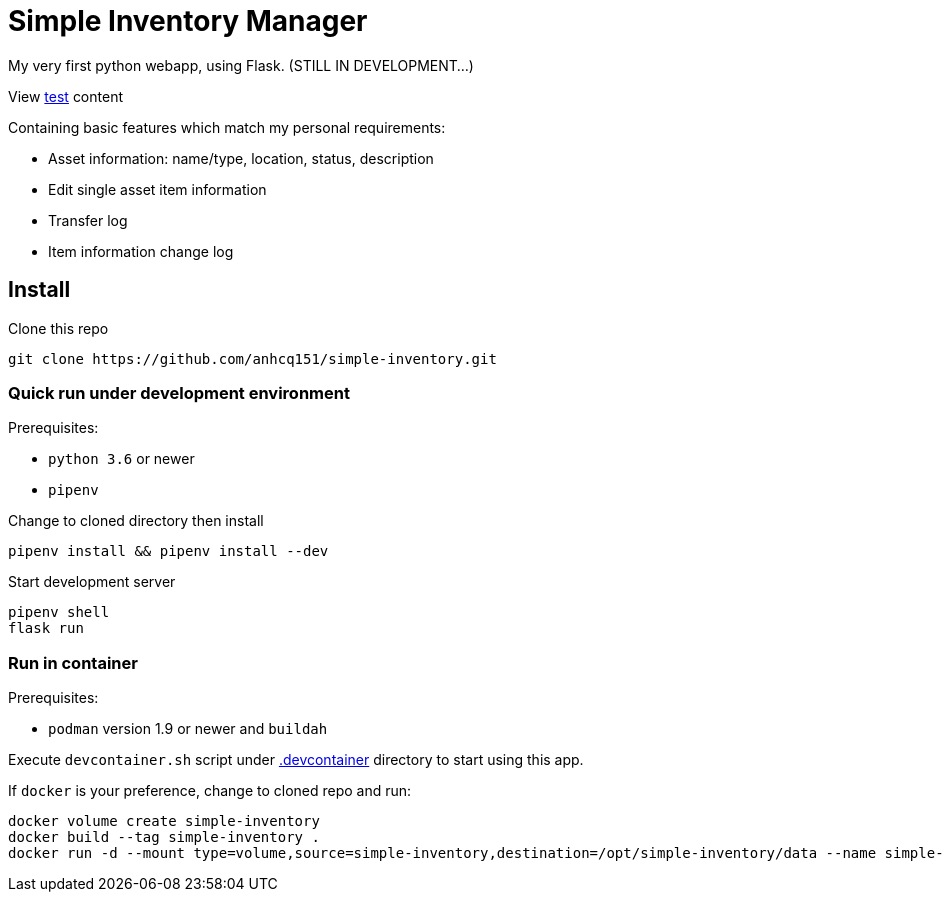 = Simple Inventory Manager

My very first python webapp, using Flask.
(STILL IN DEVELOPMENT...)

View link:./test/test.html[test] content

Containing basic features which match my personal requirements:

* Asset information: name/type, location, status, description
* Edit single asset item information
* Transfer log
* Item information change log

== Install

Clone this repo

[,bash]
----
git clone https://github.com/anhcq151/simple-inventory.git
----

=== Quick run under development environment

Prerequisites:

* `python 3.6` or newer
* `pipenv`

Change to cloned directory then install

[,bash]
----
pipenv install && pipenv install --dev
----

Start development server

[,bash]
----
pipenv shell
flask run
----

=== Run in container

Prerequisites:

* `podman` version 1.9 or newer and `buildah`

Execute `devcontainer.sh` script under link:.devcontainer[.devcontainer] directory to start using this app.

If `docker` is your preference, change to cloned repo and run:

[,bash]
----
docker volume create simple-inventory
docker build --tag simple-inventory .
docker run -d --mount type=volume,source=simple-inventory,destination=/opt/simple-inventory/data --name simple-inventory --publish 8000:5000 simple-inventory
----
